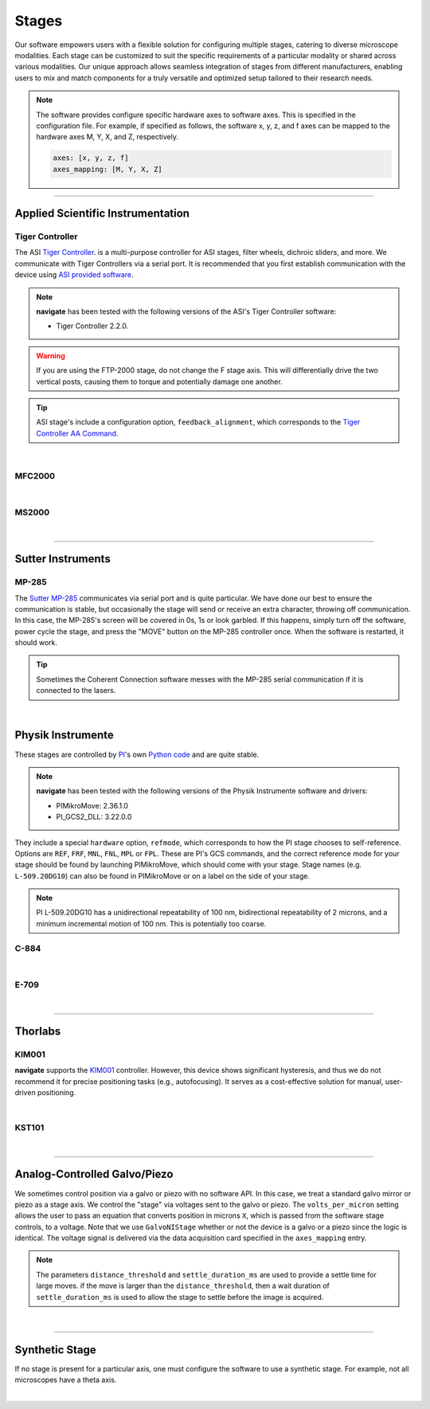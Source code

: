 ======
Stages
======

Our software empowers users with a flexible solution for configuring
multiple stages, catering to diverse microscope modalities. Each stage can be
customized to suit the specific requirements of a particular modality or shared
across  various modalities. Our unique approach allows seamless integration of stages
from different manufacturers, enabling users to mix and match components for a truly
versatile and optimized setup tailored to their research needs.

.. Note::
    The software provides configure specific hardware axes to software axes. This is
    specified in the configuration file. For example, if specified as follows, the software
    x, y, z, and f axes can be mapped to the hardware axes M, Y, X, and Z, respectively.

    .. code-block:: yaml

        axes: [x, y, z, f]
        axes_mapping: [M, Y, X, Z]

------------------

Applied Scientific Instrumentation
----------------------------------

Tiger Controller
~~~~~~~~~~~~~~~~


The ASI `Tiger Controller <https://www.asiimaging.com/controllers/tiger-controller/>`_. is
a multi-purpose controller for ASI stages, filter wheels, dichroic sliders,
and more. We communicate with Tiger Controllers via a serial port. It is recommended that you
first establish communication with the device using `ASI provided software <https://asiimaging.com/docs/products/tiger>`_.

.. note::

    **navigate** has been tested with the following versions of the ASI's Tiger
    Controller software:

    - Tiger Controller 2.2.0.



.. warning::
    If you are using the FTP-2000 stage, do not change the F stage axis. This
    will differentially drive the two vertical posts, causing them to torque and
    potentially damage one another.

.. tip::
    ASI stage's include a configuration option, ``feedback_alignment``, which
    corresponds to the `Tiger Controller AA Command <https://asiimaging.com/docs/commands/aalign>`_.

.. collapse:: Configuration File

    .. code-block:: yaml

      microscopes:
        microscope:
            stage:
              hardware:
                -
                  type: ASI
                  serial_number: 001
                  axes: [X, Y, Z, F, Theta]
                  axes_mapping: [A, B, C, D, E]
                  feedback_alignment: [90, 90, 90, 90]
                  volts_per_micron: 0.0
                  min: 0.0
                  max: 1.0
                  controllername:
                  stages:
                  refmode:
                  port:
                  baudrate: 0
              joystick_axes: [X, Y, Z]
              x_min: -100000.0
              x_max: 0.0
              y_min: -100000.0
              y_max: 0.0
              z_min: -100000.0
              z_max: 0.0
              theta_min: 0.0
              theta_max: 0.0
              f_min: -100000.0
              f_max: 0.0
              x_offset: -100000.0
              y_offset: -100000.0
              z_offset: -100000.0
              theta_offset: -100000.0
              f_offset: -100000.0

|

MFC2000
~~~~~~~


.. collapse:: Configuration File

    .. code-block:: yaml

      microscopes:
        microscope:
            stage:
              hardware:
                -
                  type: MFC2000
                  serial_number: 001
                  axes: [X, Y, Z, F, Theta]
                  axes_mapping: [A, B, C, D, E]
                  feedback_alignment: [90, 90, 90, 90]
                  volts_per_micron: 0.0
                  min: 0.0
                  max: 1.0
                  controllername:
                  stages:
                  refmode:
                  port:
                  baudrate: 0
              joystick_axes: [X, Y, Z]
              x_min: -100000.0
              x_max: 0.0
              y_min: -100000.0
              y_max: 0.0
              z_min: -100000.0
              z_max: 0.0
              theta_min: 0.0
              theta_max: 0.0
              f_min: -100000.0
              f_max: 0.0
              x_offset: -100000.0
              y_offset: -100000.0
              z_offset: -100000.0
              theta_offset: -100000.0
              f_offset: -100000.0

|


MS2000
~~~~~~~


.. collapse:: Configuration File

    .. code-block:: yaml

      microscopes:
        microscope:
            stage:
              hardware:
                -
                  type: MS2000
                  serial_number: 001
                  axes: [X, Y, Z, F, Theta]
                  axes_mapping: [A, B, C, D, E]
                  feedback_alignment: [90, 90, 90, 90]
                  volts_per_micron: 0.0
                  min: 0.0
                  max: 1.0
                  controllername:
                  stages:
                  refmode:
                  port:
                  baudrate: 0
              joystick_axes: [X, Y, Z]
              x_min: -100000.0
              x_max: 0.0
              y_min: -100000.0
              y_max: 0.0
              z_min: -100000.0
              z_max: 0.0
              theta_min: 0.0
              theta_max: 0.0
              f_min: -100000.0
              f_max: 0.0
              x_offset: -100000.0
              y_offset: -100000.0
              z_offset: -100000.0
              theta_offset: -100000.0
              f_offset: -100000.0

|

------------------

Sutter Instruments
-------------

MP-285
~~~~~~

The `Sutter MP-285 <https://www.sutter.com/MICROMANIPULATION/mp285.html>`_ communicates
via serial port and is quite particular. We have done our best to ensure the
communication is stable, but occasionally the stage will send or receive an extra
character, throwing off communication. In this case, the MP-285's screen will be
covered in 0s, 1s or look garbled. If this happens, simply turn off the software,
power cycle the stage, and press the "MOVE" button on the MP-285 controller once. When
the software is restarted, it should work.

.. tip::

  Sometimes the Coherent Connection software messes with the MP-285 serial
  communication if it is connected to the lasers.

.. collapse:: Configuration File

    .. code-block:: yaml

      hardware:
        stage:
        -
          type: MP285
          port: COM2
          timeout: 0.25
          baudrate: 9600
          serial_number: 0000
          stages: None

      microscopes:
        microscope_name:
          stage:
            hardware:
              name: stage1
              type: MP285
              serial_number: 0000
              axes: [y, x, f]
              axes_mapping: [z, y, x]
              volts_per_micron: None
              axes_channels: None
              max: 25000
              min: 0

|

Physik Instrumente
------------------

These stages are controlled by `PI <https://www.pi-usa.us/en/>`_'s own
`Python code <https://pypi.org/project/PIPython/>`_ and are quite stable.

.. note::

    **navigate** has been tested with the following versions of the Physik
    Instrumente software and drivers:

    - PIMikroMove: 2.36.1.0
    - PI_GCS2_DLL: 3.22.0.0


They
include a special ``hardware`` option, ``refmode``, which corresponds to how the
PI stage chooses to self-reference. Options are ``REF``, ``FRF``, ``MNL``, ``FNL``,
``MPL`` or ``FPL``. These are PI's GCS commands, and the correct reference mode
for your stage should be found by launching PIMikroMove, which should come with
your stage. Stage names (e.g. ``L-509.20DG10``) can also be found in PIMikroMove
or on a label on the side of your stage.

.. note::
    PI L-509.20DG10 has a unidirectional repeatability of 100 nm, bidirectional
    repeatability of 2 microns, and a minimum incremental motion of 100 nm.
    This is potentially too coarse.

C-884
~~~~~

.. collapse:: Configuration File

    .. code-block:: yaml

      hardware:
        stage:
          -
            type: PI
            controllername: C-884
            stages: L-509.20DG10 L-509.40DG10 L-509.20DG10 M-060.DG M-406.4PD NOSTAGE
            refmode: FRF FRF FRF FRF FRF FRF
            serial_number: 119060508
          -
      microscopes:
        microscope_name:
          stage:
            hardware:
              name: stage
              type: PI
              serial_number: 119060508
              axes: [x, y, z, theta, f]
            y_unload_position: 10000
            y_load_position: 90000

            startfocus: 75000
            x_max: 100000
            x_min: -100000
            y_max: 100000
            y_min: -100000
            z_max: 100000
            z_min: -100000
            f_max: 100000
            f_min: 0
            theta_max: 360
            theta_min: 0

            x_rot_position: 2000
            y_rot_position: 2000
            z_rot_position: 2000

            x_step: 500
            y_step: 500
            z_step: 500
            theta_step: 30
            f_step: 500

            position:
              x_pos: 25250
              y_pos: 40000
              z_pos: 40000
              f_pos: 70000
              theta_pos: 0
            velocity: 1000

            x_offset: 0
            y_offset: 0
            z_offset: 0
            f_offset: 0
            theta_offset: 0

|

E-709
~~~~~

.. collapse:: Configuration File

    .. code-block:: yaml

      hardware:
        stage:
          -
            type: PI
            controllername: E-709
            stages: L-509.20DG10 L-509.40DG10 L-509.20DG10 M-060.DG M-406.4PD NOSTAGE
            refmode: FRF FRF FRF FRF FRF FRF
            serial_number: 119060508
          -
      microscopes:
        microscope_name:
          stage:
            hardware:
              name: stage
              type: PI
              serial_number: 119060508
              axes: [x, y, z, theta, f]
            y_unload_position: 10000
            y_load_position: 90000

            startfocus: 75000
            x_max: 100000
            x_min: -100000
            y_max: 100000
            y_min: -100000
            z_max: 100000
            z_min: -100000
            f_max: 100000
            f_min: 0
            theta_max: 360
            theta_min: 0

            x_rot_position: 2000
            y_rot_position: 2000
            z_rot_position: 2000

            x_step: 500
            y_step: 500
            z_step: 500
            theta_step: 30
            f_step: 500

            position:
              x_pos: 25250
              y_pos: 40000
              z_pos: 40000
              f_pos: 70000
              theta_pos: 0
            velocity: 1000

            x_offset: 0
            y_offset: 0
            z_offset: 0
            f_offset: 0
            theta_offset: 0

|

------------------

Thorlabs
--------

KIM001
~~~~~~
**navigate** supports the `KIM001 <https://www.thorlabs.com/thorproduct
.cfm?partnumber=KIM001>`_ controller. However, this device shows significant
hysteresis, and thus we do not recommend it for precise positioning tasks (e.g.,
autofocusing). It serves as a cost-effective solution for manual, user-driven
positioning.

.. collapse:: Configuration File

    .. code-block:: yaml

      hardware:
        stage:
          -
            type: Thorlabs
            serial_number: 74000375

      microscopes:
        microscope_name:
          stage:
              hardware:
                -
                  name: stage
                  type: Thorlabs
                  serial_number: 74000375
                  axes: [f]
                  axes_mapping: [1]
                  volts_per_micron: None
                  axes_channels: None
                  max: None
                  min: None

|


KST101
~~~~~~

.. collapse:: Configuration File

    .. code-block:: yaml

      microscopes:
        microscope_name:
          stage:
              hardware:
                -
                  name: stage
                  type: KST101
                  serial_number: 74000375
                  axes: [f]
                  axes_mapping: [1]
                  volts_per_micron: None
                  axes_channels: None
                  max: None
                  min: None

|
--------------

.. _galvo_stage:

Analog-Controlled Galvo/Piezo
-----------------------------

We sometimes control position via a galvo or piezo with no software API.
In this case, we treat a standard galvo mirror or piezo as a stage axis. We control the
"stage" via voltages sent to the galvo or piezo. The ``volts_per_micron`` setting
allows the user to pass an equation that converts position in microns ``X``, which is
passed from the software stage controls, to a voltage. Note that we use
``GalvoNIStage`` whether or not the device is a galvo or a piezo since the logic is
identical. The voltage signal is delivered via the data acquisition card specified in the
``axes_mapping`` entry.

.. note::

    The parameters ``distance_threshold`` and ``settle_duration_ms`` are used to provide
    a settle time for large moves. if the move is larger than the ``distance_threshold``,
    then a wait duration of ``settle_duration_ms`` is used to allow the stage to settle
    before the image is acquired.

.. collapse:: Configuration File

    .. code-block:: yaml

      microscopes:
        microscope_name:
            stage:
              hardware:
                -
                  type: GalvoNIStage
                  serial_number: 001
                  axes: [Z]
                  axes_mapping: [PCI6738/ao6]
                  volts_per_micron: 0.05*x
                  min: 0.0
                  max: 1.0
                  distance_threshold: 5
                  settle_duration_ms: 5
                  controllername:
                  stages:
                  refmode:
                  port:
                  baudrate: 0
              joystick_axes: [X, Y, Z]
              x_min: -100000.0
              x_max: 0.0
              y_min: -100000.0
              y_max: 0.0
              z_min: -100000.0
              z_max: 0.0
              theta_min: 0.0
              theta_max: 0.0
              f_min: -100000.0
              f_max: 0.0
              x_offset: -100000.0
              y_offset: -100000.0
              z_offset: -100000.0
              theta_offset: -100000.0
              f_offset: -100000.0

|

----------------

Synthetic Stage
---------------
If no stage is present for a particular axis, one must configure the software to use a synthetic
stage. For example, not all microscopes have a theta axis.


.. collapse:: Configuration File

    .. code-block:: yaml

      microscopes:
        microscope_name:
            stage:
              hardware:
                -
                  type: synthetic
                  serial_number: 001
                  axes: [X, Y, Z, F, Theta]
                  axes_mapping: [A, B, C, D, E]
                  volts_per_micron: 0.0
                  min: 0.0
                  max: 1.0
                  controllername:
                  stages:
                  refmode:
                  port:
                  baudrate: 0
              joystick_axes: [X, Y, Z]
              x_min: -100000.0
              x_max: 0.0
              y_min: -100000.0
              y_max: 0.0
              z_min: -100000.0
              z_max: 0.0
              theta_min: 0.0
              theta_max: 0.0
              f_min: -100000.0
              f_max: 0.0
              x_offset: -100000.0
              y_offset: -100000.0
              z_offset: -100000.0
              theta_offset: -100000.0
              f_offset: -100000.0

|
